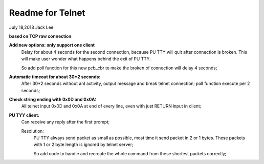 ==================
Readme for Telnet 
==================
July 18,2018	Jack Lee


**based on TCP raw connection**

**Add new options: only support one client**
		Delay for about 4 seconds for the second connection, because PU TTY will quit after connection is broken.
		This will make user wonder what happens behind the exit of PU TTY.
		
		So add poll function for this new pcb_cbr to make the broken of connection will delay 4 seconds;
		

**Automatic timeout for about 30*2 seconds:**
		After 30*2 seconds without ant activity, output message and break telnet connection;
		poll function execute per 2 seconds;

**Check string ending with 0x0D and 0x0A:**
		All telnet input 0x0D and 0x0A at end of every line, even with just RETURN input in client;

**PU TYY client:**
		Can receive any reply after the first prompt;
		
		Resolution:
			PU TTY always send packet as small as possible, most time it send packet in 2 or 1 bytes.
			These packets with 1 or 2 byte length is ignored by telnet server;
			
			So add code to handle and recreate the whole command from these shortest packets correctly;
			